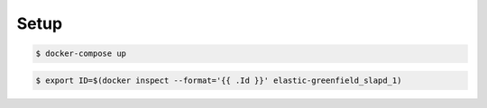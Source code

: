 Setup
-----

.. code:: bash

  $ docker-compose up

.. code:: bash

  $ export ID=$(docker inspect --format='{{ .Id }}' elastic-greenfield_slapd_1)

